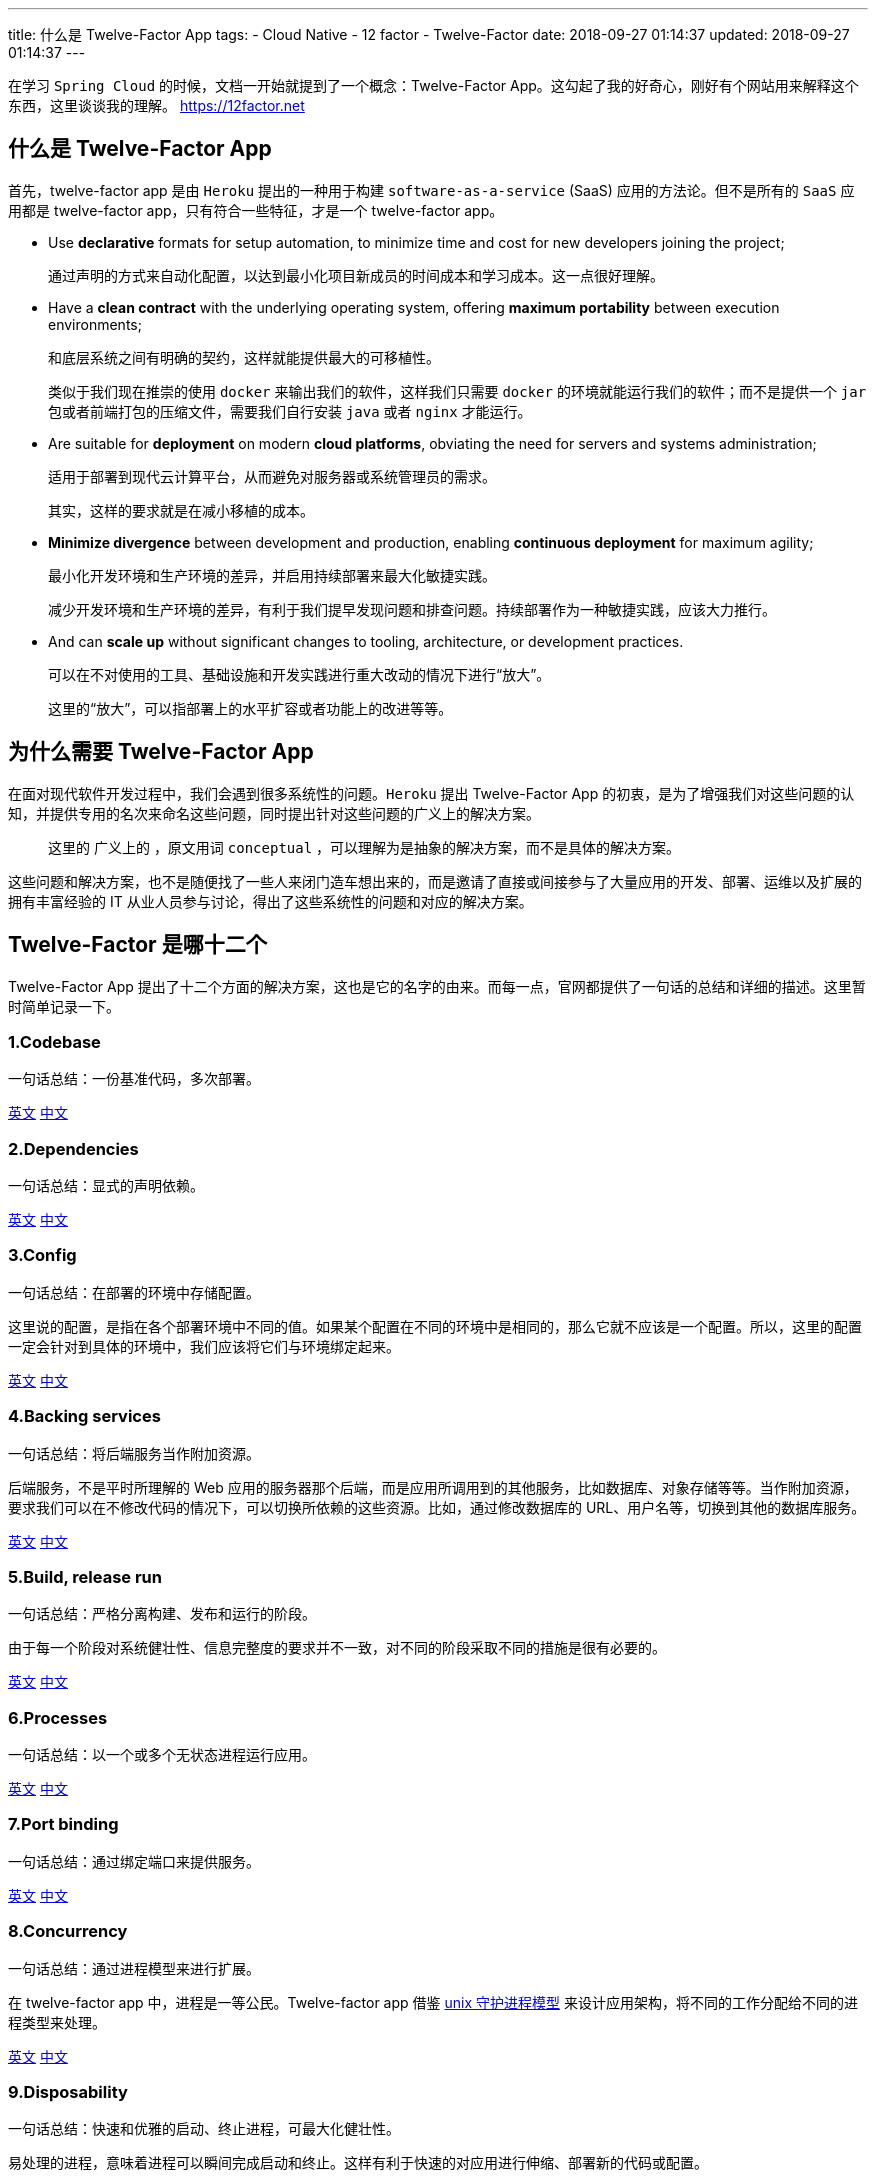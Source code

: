 ---
title: 什么是 Twelve-Factor App
tags:
  - Cloud Native
  - 12 factor
  - Twelve-Factor
date: 2018-09-27 01:14:37
updated: 2018-09-27 01:14:37
---


在学习 `Spring Cloud` 的时候，文档一开始就提到了一个概念：Twelve-Factor App。这勾起了我的好奇心，刚好有个网站用来解释这个东西，这里谈谈我的理解。 https://12factor.net[]

== 什么是 Twelve-Factor App

首先，twelve-factor app 是由 `Heroku` 提出的一种用于构建 `software-as-a-service` (SaaS) 应用的方法论。但不是所有的 `SaaS` 应用都是 twelve-factor app，只有符合一些特征，才是一个 twelve-factor app。

* Use *declarative* formats for setup automation, to minimize time and cost for new developers joining the project;
+
通过声明的方式来自动化配置，以达到最小化项目新成员的时间成本和学习成本。这一点很好理解。

* Have a *clean contract* with the underlying operating system, offering *maximum portability* between execution environments;
+
和底层系统之间有明确的契约，这样就能提供最大的可移植性。
+
类似于我们现在推崇的使用 `docker` 来输出我们的软件，这样我们只需要 `docker` 的环境就能运行我们的软件；而不是提供一个 `jar` 包或者前端打包的压缩文件，需要我们自行安装 `java` 或者 `nginx` 才能运行。

* Are suitable for *deployment* on modern *cloud platforms*, obviating the need for servers and systems administration;
+
适用于部署到现代云计算平台，从而避免对服务器或系统管理员的需求。
+
其实，这样的要求就是在减小移植的成本。

* *Minimize divergence* between development and production, enabling *continuous deployment* for maximum agility;
+
最小化开发环境和生产环境的差异，并启用持续部署来最大化敏捷实践。
+
减少开发环境和生产环境的差异，有利于我们提早发现问题和排查问题。持续部署作为一种敏捷实践，应该大力推行。

* And can *scale up* without significant changes to tooling, architecture, or development practices.
+
可以在不对使用的工具、基础设施和开发实践进行重大改动的情况下进行“放大”。
+
这里的“放大”，可以指部署上的水平扩容或者功能上的改进等等。

== 为什么需要 Twelve-Factor App

在面对现代软件开发过程中，我们会遇到很多系统性的问题。`Heroku` 提出 Twelve-Factor App 的初衷，是为了增强我们对这些问题的认知，并提供专用的名次来命名这些问题，同时提出针对这些问题的广义上的解决方案。
 
> 这里的 `广义上的` ，原文用词 `conceptual` ，可以理解为是抽象的解决方案，而不是具体的解决方案。

这些问题和解决方案，也不是随便找了一些人来闭门造车想出来的，而是邀请了直接或间接参与了大量应用的开发、部署、运维以及扩展的拥有丰富经验的 IT 从业人员参与讨论，得出了这些系统性的问题和对应的解决方案。

== Twelve-Factor 是哪十二个

Twelve-Factor App 提出了十二个方面的解决方案，这也是它的名字的由来。而每一点，官网都提供了一句话的总结和详细的描述。这里暂时简单记录一下。

=== 1.Codebase

一句话总结：一份基准代码，多次部署。

https://12factor.net/codebase[英文] https://www.12factor.net/zh_cn/codebase[中文]

=== 2.Dependencies

一句话总结：显式的声明依赖。

https://12factor.net/dependencies[英文] https://www.12factor.net/zh_cn/dependencies[中文]

=== 3.Config

一句话总结：在部署的环境中存储配置。

这里说的配置，是指在各个部署环境中不同的值。如果某个配置在不同的环境中是相同的，那么它就不应该是一个配置。所以，这里的配置一定会针对到具体的环境中，我们应该将它们与环境绑定起来。

https://12factor.net/config[英文] https://www.12factor.net/zh_cn/config[中文]

=== 4.Backing services

一句话总结：将后端服务当作附加资源。

后端服务，不是平时所理解的 Web 应用的服务器那个后端，而是应用所调用到的其他服务，比如数据库、对象存储等等。当作附加资源，要求我们可以在不修改代码的情况下，可以切换所依赖的这些资源。比如，通过修改数据库的 URL、用户名等，切换到其他的数据库服务。

https://12factor.net/backing-services[英文] https://www.12factor.net/zh_cn/backing-services[中文]

=== 5.Build, release run

一句话总结：严格分离构建、发布和运行的阶段。

由于每一个阶段对系统健壮性、信息完整度的要求并不一致，对不同的阶段采取不同的措施是很有必要的。

https://12factor.net/build-release-run[英文] https://www.12factor.net/zh_cn/build-release-run[中文]

=== 6.Processes

一句话总结：以一个或多个无状态进程运行应用。

https://12factor.net/processes[英文] https://www.12factor.net/zh_cn/processes[中文]

=== 7.Port binding

一句话总结：通过绑定端口来提供服务。

https://12factor.net/port-binding[英文] https://www.12factor.net/zh_cn/port-binding[中文]

=== 8.Concurrency

一句话总结：通过进程模型来进行扩展。

在 twelve-factor app 中，进程是一等公民。Twelve-factor app 借鉴 https://adam.herokuapp.com/past/2011/5/9/applying_the_unix_process_model_to_web_apps/[unix 守护进程模型] 来设计应用架构，将不同的工作分配给不同的进程类型来处理。

https://12factor.net/concurrency[英文] https://www.12factor.net/zh_cn/concurrency[中文]

=== 9.Disposability

一句话总结：快速和优雅的启动、终止进程，可最大化健壮性。

易处理的进程，意味着进程可以瞬间完成启动和终止。这样有利于快速的对应用进行伸缩、部署新的代码或配置。

https://12factor.net/disposability[英文] https://www.12factor.net/zh_cn/disposability[中文]

=== 10.Dev/prod parity

一句话总结：尽可能的保持 Dev、staging 和 production 环境一致。

https://12factor.net/dev-prod-parity[英文] https://www.12factor.net/zh_cn/dev-prod-parity[中文]

=== 11.Logs

一句话总结：像对待事件流一样对待日志。

https://12factor.net/logs[英文] https://www.12factor.net/zh_cn/logs[中文]

=== 12.Admin processes

一句话总结：后台管理任务当作一次性进程运行。

https://12factor.net/admin-processes[英文] https://www.12factor.net/zh_cn/admin-processes[中文]

---

== 总结

可以将 Twelve-Factor App 理解为一种构建 cloud native 应用的指导原则（方法论），按照这样的原则设计并开发出来的应用，将会十分适用于部署到类似于 `Heroku` 这样的服务中。